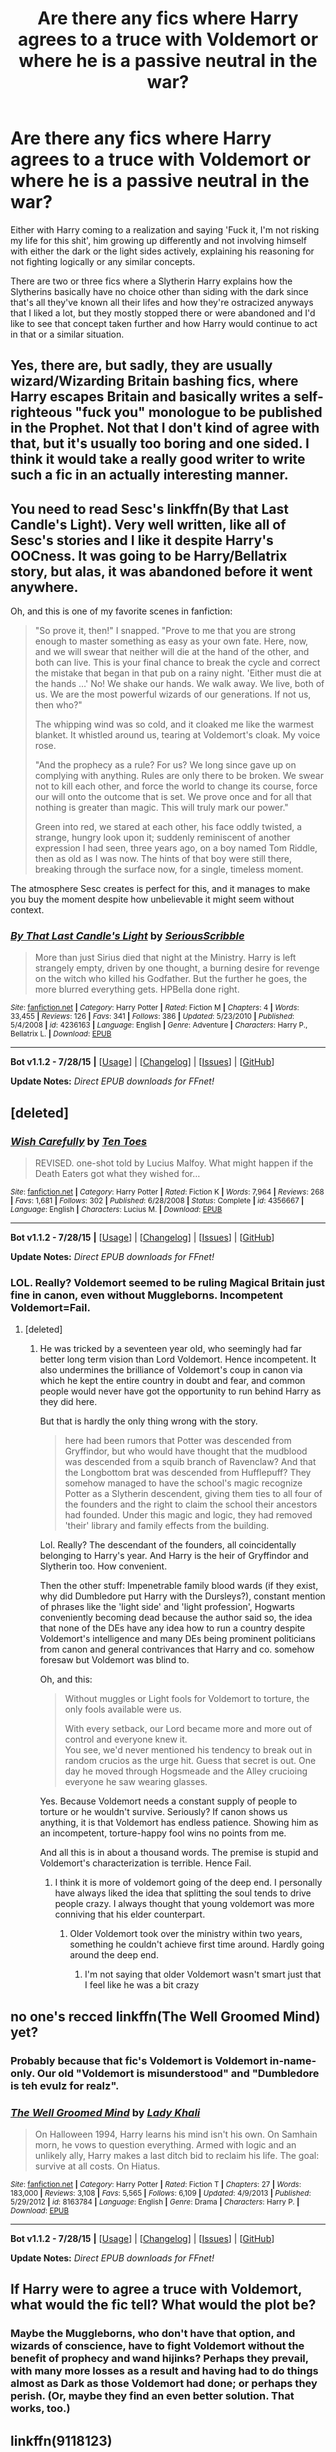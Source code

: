 #+TITLE: Are there any fics where Harry agrees to a truce with Voldemort or where he is a passive neutral in the war?

* Are there any fics where Harry agrees to a truce with Voldemort or where he is a passive neutral in the war?
:PROPERTIES:
:Author: Radion4k
:Score: 20
:DateUnix: 1441456986.0
:DateShort: 2015-Sep-05
:FlairText: Request
:END:
Either with Harry coming to a realization and saying 'Fuck it, I'm not risking my life for this shit', him growing up differently and not involving himself with either the dark or the light sides actively, explaining his reasoning for not fighting logically or any similar concepts.

There are two or three fics where a Slytherin Harry explains how the Slytherins basically have no choice other than siding with the dark since that's all they've known all their lifes and how they're ostracized anyways that I liked a lot, but they mostly stopped there or were abandoned and I'd like to see that concept taken further and how Harry would continue to act in that or a similar situation.


** Yes, there are, but sadly, they are usually wizard/Wizarding Britain bashing fics, where Harry escapes Britain and basically writes a self-righteous "fuck you" monologue to be published in the Prophet. Not that I don't kind of agree with that, but it's usually too boring and one sided. I think it would take a really good writer to write such a fic in an actually interesting manner.
:PROPERTIES:
:Author: Almavet
:Score: 25
:DateUnix: 1441461151.0
:DateShort: 2015-Sep-05
:END:


** You need to read Sesc's linkffn(By that Last Candle's Light). Very well written, like all of Sesc's stories and I like it despite Harry's OOCness. It was going to be Harry/Bellatrix story, but alas, it was abandoned before it went anywhere.

Oh, and this is one of my favorite scenes in fanfiction:

#+begin_quote
  "So prove it, then!" I snapped. "Prove to me that you are strong enough to master something as easy as your own fate. Here, now, and we will swear that neither will die at the hand of the other, and both can live. This is your final chance to break the cycle and correct the mistake that began in that pub on a rainy night. 'Either must die at the hands ...' No! We shake our hands. We walk away. We live, both of us. We are the most powerful wizards of our generations. If not us, then who?"

  The whipping wind was so cold, and it cloaked me like the warmest blanket. It whistled around us, tearing at Voldemort's cloak. My voice rose.

  "And the prophecy as a rule? For us? We long since gave up on complying with anything. Rules are only there to be broken. We swear not to kill each other, and force the world to change its course, force our will onto the outcome that is set. We prove once and for all that nothing is greater than magic. This will truly mark our power."

  Green into red, we stared at each other, his face oddly twisted, a strange, hungry look upon it; suddenly reminiscent of another expression I had seen, three years ago, on a boy named Tom Riddle, then as old as I was now. The hints of that boy were still there, breaking through the surface now, for a single, timeless moment.
#+end_quote

The atmosphere Sesc creates is perfect for this, and it manages to make you buy the moment despite how unbelievable it might seem without context.
:PROPERTIES:
:Author: PsychoGeek
:Score: 8
:DateUnix: 1441477573.0
:DateShort: 2015-Sep-05
:END:

*** [[http://www.fanfiction.net/s/4236163/1/][*/By That Last Candle's Light/*]] by [[https://www.fanfiction.net/u/1232425/SeriousScribble][/SeriousScribble/]]

#+begin_quote
  More than just Sirius died that night at the Ministry. Harry is left strangely empty, driven by one thought, a burning desire for revenge on the witch who killed his Godfather. But the further he goes, the more blurred everything gets. HPBella done right.
#+end_quote

^{/Site/: [[http://www.fanfiction.net/][fanfiction.net]] *|* /Category/: Harry Potter *|* /Rated/: Fiction M *|* /Chapters/: 4 *|* /Words/: 33,455 *|* /Reviews/: 126 *|* /Favs/: 341 *|* /Follows/: 386 *|* /Updated/: 5/23/2010 *|* /Published/: 5/4/2008 *|* /id/: 4236163 *|* /Language/: English *|* /Genre/: Adventure *|* /Characters/: Harry P., Bellatrix L. *|* /Download/: [[http://www.p0ody-files.com/ff_to_ebook/mobile/makeEpub.php?id=4236163][EPUB]]}

--------------

*Bot v1.1.2 - 7/28/15* *|* [[[https://github.com/tusing/reddit-ffn-bot/wiki/Usage][Usage]]] | [[[https://github.com/tusing/reddit-ffn-bot/wiki/Changelog][Changelog]]] | [[[https://github.com/tusing/reddit-ffn-bot/issues/][Issues]]] | [[[https://github.com/tusing/reddit-ffn-bot/][GitHub]]]

*Update Notes:* /Direct EPUB downloads for FFnet!/
:PROPERTIES:
:Author: FanfictionBot
:Score: 1
:DateUnix: 1441477624.0
:DateShort: 2015-Sep-05
:END:


** [deleted]
:PROPERTIES:
:Score: 11
:DateUnix: 1441465519.0
:DateShort: 2015-Sep-05
:END:

*** [[http://www.fanfiction.net/s/4356667/1/][*/Wish Carefully/*]] by [[https://www.fanfiction.net/u/1193258/Ten-Toes][/Ten Toes/]]

#+begin_quote
  REVISED. one-shot told by Lucius Malfoy. What might happen if the Death Eaters got what they wished for...
#+end_quote

^{/Site/: [[http://www.fanfiction.net/][fanfiction.net]] *|* /Category/: Harry Potter *|* /Rated/: Fiction K *|* /Words/: 7,964 *|* /Reviews/: 268 *|* /Favs/: 1,681 *|* /Follows/: 302 *|* /Published/: 6/28/2008 *|* /Status/: Complete *|* /id/: 4356667 *|* /Language/: English *|* /Characters/: Lucius M. *|* /Download/: [[http://www.p0ody-files.com/ff_to_ebook/mobile/makeEpub.php?id=4356667][EPUB]]}

--------------

*Bot v1.1.2 - 7/28/15* *|* [[[https://github.com/tusing/reddit-ffn-bot/wiki/Usage][Usage]]] | [[[https://github.com/tusing/reddit-ffn-bot/wiki/Changelog][Changelog]]] | [[[https://github.com/tusing/reddit-ffn-bot/issues/][Issues]]] | [[[https://github.com/tusing/reddit-ffn-bot/][GitHub]]]

*Update Notes:* /Direct EPUB downloads for FFnet!/
:PROPERTIES:
:Author: FanfictionBot
:Score: 1
:DateUnix: 1441465534.0
:DateShort: 2015-Sep-05
:END:


*** LOL. Really? Voldemort seemed to be ruling Magical Britain just fine in canon, even without Muggleborns. Incompetent Voldemort=Fail.
:PROPERTIES:
:Author: PsychoGeek
:Score: 0
:DateUnix: 1441477778.0
:DateShort: 2015-Sep-05
:END:

**** [deleted]
:PROPERTIES:
:Score: 3
:DateUnix: 1441478305.0
:DateShort: 2015-Sep-05
:END:

***** He was tricked by a seventeen year old, who seemingly had far better long term vision than Lord Voldemort. Hence incompetent. It also undermines the brilliance of Voldemort's coup in canon via which he kept the entire country in doubt and fear, and common people would never have got the opportunity to run behind Harry as they did here.

But that is hardly the only thing wrong with the story.

#+begin_quote
  here had been rumors that Potter was descended from Gryffindor, but who would have thought that the mudblood was descended from a squib branch of Ravenclaw? And that the Longbottom brat was descended from Hufflepuff? They somehow managed to have the school's magic recognize Potter as a Slytherin descendent, giving them ties to all four of the founders and the right to claim the school their ancestors had founded. Under this magic and logic, they had removed 'their' library and family effects from the building.
#+end_quote

Lol. Really? The descendant of the founders, all coincidentally belonging to Harry's year. And Harry is the heir of Gryffindor and Slytherin too. How convenient.

Then the other stuff: Impenetrable family blood wards (if they exist, why did Dumbledore put Harry with the Dursleys?), constant mention of phrases like the 'light side' and 'light profession', Hogwarts conveniently becoming dead because the author said so, the idea that none of the DEs have any idea how to run a country despite Voldemort's intelligence and many DEs being prominent politicians from canon and general contrivances that Harry and co. somehow foresaw but Voldemort was blind to.

Oh, and this:

#+begin_quote
  Without muggles or Light fools for Voldemort to torture, the only fools available were us.

  With every setback, our Lord became more and more out of control and everyone knew it.\\
  You see, we'd never mentioned his tendency to break out in random crucios as the urge hit. Guess that secret is out. One day he moved through Hogsmeade and the Alley crucioing everyone he saw wearing glasses.
#+end_quote

Yes. Because Voldemort needs a constant supply of people to torture or he wouldn't survive. Seriously? If canon shows us anything, it is that Voldemort has endless patience. Showing him as an incompetent, torture-happy fool wins no points from me.

And all this is in about a thousand words. The premise is stupid and Voldemort's characterization is terrible. Hence Fail.
:PROPERTIES:
:Author: PsychoGeek
:Score: 13
:DateUnix: 1441480377.0
:DateShort: 2015-Sep-05
:END:

****** I think it is more of voldemort going of the deep end. I personally have always liked the idea that splitting the soul tends to drive people crazy. I always thought that young voldemort was more conniving that his elder counterpart.
:PROPERTIES:
:Author: 0Foxy0Engineer0
:Score: 3
:DateUnix: 1441481418.0
:DateShort: 2015-Sep-06
:END:

******* Older Voldemort took over the ministry within two years, something he couldn't achieve first time around. Hardly going around the deep end.
:PROPERTIES:
:Author: PsychoGeek
:Score: 7
:DateUnix: 1441482196.0
:DateShort: 2015-Sep-06
:END:

******** I'm not saying that older Voldemort wasn't smart just that I feel like he was a bit crazy
:PROPERTIES:
:Author: 0Foxy0Engineer0
:Score: 3
:DateUnix: 1441484046.0
:DateShort: 2015-Sep-06
:END:


** no one's recced linkffn(The Well Groomed Mind) yet?
:PROPERTIES:
:Author: cavelioness
:Score: 3
:DateUnix: 1441481669.0
:DateShort: 2015-Sep-06
:END:

*** Probably because that fic's Voldemort is Voldemort in-name-only. Our old "Voldemort is misunderstood" and "Dumbledore is teh evulz for realz".
:PROPERTIES:
:Author: PsychoGeek
:Score: 5
:DateUnix: 1441483529.0
:DateShort: 2015-Sep-06
:END:


*** [[http://www.fanfiction.net/s/8163784/1/][*/The Well Groomed Mind/*]] by [[https://www.fanfiction.net/u/1509740/Lady-Khali][/Lady Khali/]]

#+begin_quote
  On Halloween 1994, Harry learns his mind isn't his own. On Samhain morn, he vows to question everything. Armed with logic and an unlikely ally, Harry makes a last ditch bid to reclaim his life. The goal: survive at all costs. On Hiatus.
#+end_quote

^{/Site/: [[http://www.fanfiction.net/][fanfiction.net]] *|* /Category/: Harry Potter *|* /Rated/: Fiction T *|* /Chapters/: 27 *|* /Words/: 183,000 *|* /Reviews/: 3,108 *|* /Favs/: 5,565 *|* /Follows/: 6,109 *|* /Updated/: 4/9/2013 *|* /Published/: 5/29/2012 *|* /id/: 8163784 *|* /Language/: English *|* /Genre/: Drama *|* /Characters/: Harry P. *|* /Download/: [[http://www.p0ody-files.com/ff_to_ebook/mobile/makeEpub.php?id=8163784][EPUB]]}

--------------

*Bot v1.1.2 - 7/28/15* *|* [[[https://github.com/tusing/reddit-ffn-bot/wiki/Usage][Usage]]] | [[[https://github.com/tusing/reddit-ffn-bot/wiki/Changelog][Changelog]]] | [[[https://github.com/tusing/reddit-ffn-bot/issues/][Issues]]] | [[[https://github.com/tusing/reddit-ffn-bot/][GitHub]]]

*Update Notes:* /Direct EPUB downloads for FFnet!/
:PROPERTIES:
:Author: FanfictionBot
:Score: 1
:DateUnix: 1441481720.0
:DateShort: 2015-Sep-06
:END:


** If Harry were to agree a truce with Voldemort, what would the fic tell? What would the plot be?
:PROPERTIES:
:Author: Manicial
:Score: 4
:DateUnix: 1441460165.0
:DateShort: 2015-Sep-05
:END:

*** Maybe the Muggleborns, who don't have that option, and wizards of conscience, have to fight Voldemort without the benefit of prophecy and wand hijinks? Perhaps they prevail, with many more losses as a result and having had to do things almost as Dark as those Voldemort had done; or perhaps they perish. (Or, maybe they find an even better solution. That works, too.)
:PROPERTIES:
:Author: turbinicarpus
:Score: 1
:DateUnix: 1442669624.0
:DateShort: 2015-Sep-19
:END:


** linkffn(9118123)
:PROPERTIES:
:Author: jsohp080
:Score: 1
:DateUnix: 1441493576.0
:DateShort: 2015-Sep-06
:END:

*** [[http://www.fanfiction.net/s/9118123/1/][*/To Play the Devil/*]] by [[https://www.fanfiction.net/u/4263138/The-Wayland-Smith][/The Wayland Smith/]]

#+begin_quote
  Immortality is not all it's cracked up to be. At least not when the only other immortal around is your worst enemy and possibly the closest thing to a friend you have left. The war ended over a hundred years ago and Harry Potter and Tom Riddle have each been enjoying the quiet life, and politely ignoring each other. However, war is coming and enemies abound. AU. Complete.
#+end_quote

^{/Site/: [[http://www.fanfiction.net/][fanfiction.net]] *|* /Category/: Harry Potter *|* /Rated/: Fiction T *|* /Chapters/: 26 *|* /Words/: 188,725 *|* /Reviews/: 140 *|* /Favs/: 168 *|* /Follows/: 181 *|* /Updated/: 3/24 *|* /Published/: 3/20/2013 *|* /Status/: Complete *|* /id/: 9118123 *|* /Language/: English *|* /Genre/: Fantasy/Adventure *|* /Characters/: Harry P., Voldemort *|* /Download/: [[http://www.p0ody-files.com/ff_to_ebook/mobile/makeEpub.php?id=9118123][EPUB]]}

--------------

*Bot v1.1.2 - 7/28/15* *|* [[[https://github.com/tusing/reddit-ffn-bot/wiki/Usage][Usage]]] | [[[https://github.com/tusing/reddit-ffn-bot/wiki/Changelog][Changelog]]] | [[[https://github.com/tusing/reddit-ffn-bot/issues/][Issues]]] | [[[https://github.com/tusing/reddit-ffn-bot/][GitHub]]]

*Update Notes:* /Direct EPUB downloads for FFnet!/
:PROPERTIES:
:Author: FanfictionBot
:Score: 1
:DateUnix: 1441493608.0
:DateShort: 2015-Sep-06
:END:


** [removed]
:PROPERTIES:
:Score: 0
:DateUnix: 1441469830.0
:DateShort: 2015-Sep-05
:END:

*** Which is a massive spoiler, btw
:PROPERTIES:
:Author: BigFatNo
:Score: 6
:DateUnix: 1441484391.0
:DateShort: 2015-Sep-06
:END:

**** I'm halfway through the story right now and I just read this. Oh well.
:PROPERTIES:
:Author: Slindish
:Score: 3
:DateUnix: 1441487737.0
:DateShort: 2015-Sep-06
:END:


*** I guess I won't read this now. Thanks, Spoiler McGee.
:PROPERTIES:
:Author: I_am_a_Horcrux_AMA
:Score: 1
:DateUnix: 1441496068.0
:DateShort: 2015-Sep-06
:END:


*** [deleted]
:PROPERTIES:
:Score: -1
:DateUnix: 1441469845.0
:DateShort: 2015-Sep-05
:END:

**** [[/u/tusing]] can you do me a favour and get the bot to delete this post? The linking of it in this thread spoils the story...(sorry)
:PROPERTIES:
:Score: 1
:DateUnix: 1441552666.0
:DateShort: 2015-Sep-06
:END:

***** Sure! Added ffnbot!delete just now for times like this.
:PROPERTIES:
:Author: tusing
:Score: 2
:DateUnix: 1441592511.0
:DateShort: 2015-Sep-07
:END:

****** Awesome!
:PROPERTIES:
:Score: 1
:DateUnix: 1441595036.0
:DateShort: 2015-Sep-07
:END:


**** ffnbot!delete
:PROPERTIES:
:Author: tusing
:Score: 1
:DateUnix: 1441592522.0
:DateShort: 2015-Sep-07
:END:

